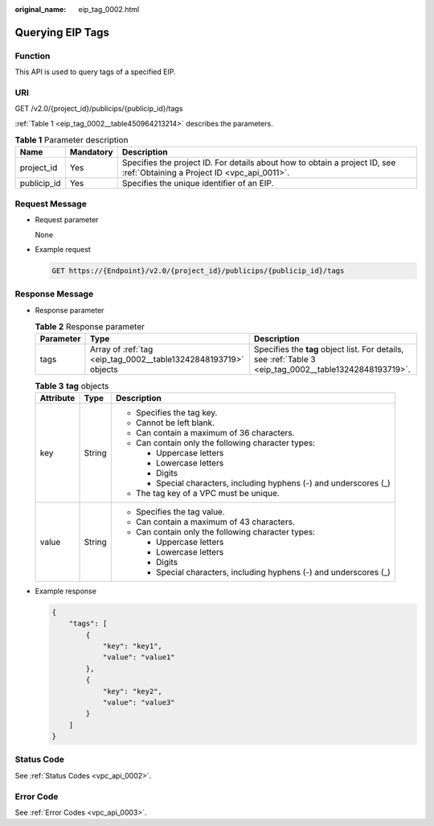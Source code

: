 :original_name: eip_tag_0002.html

.. _eip_tag_0002:

Querying EIP Tags
=================

Function
--------

This API is used to query tags of a specified EIP.

URI
---

GET /v2.0/{project_id}/publicips/{publicip_id}/tags

:ref:`Table 1 <eip_tag_0002__table450964213214>` describes the parameters.

.. _eip_tag_0002__table450964213214:

.. table:: **Table 1** Parameter description

   +-------------+-----------+---------------------------------------------------------------------------------------------------------------------------+
   | Name        | Mandatory | Description                                                                                                               |
   +=============+===========+===========================================================================================================================+
   | project_id  | Yes       | Specifies the project ID. For details about how to obtain a project ID, see :ref:`Obtaining a Project ID <vpc_api_0011>`. |
   +-------------+-----------+---------------------------------------------------------------------------------------------------------------------------+
   | publicip_id | Yes       | Specifies the unique identifier of an EIP.                                                                                |
   +-------------+-----------+---------------------------------------------------------------------------------------------------------------------------+

Request Message
---------------

-  Request parameter

   None

-  Example request

   .. code-block:: text

      GET https://{Endpoint}/v2.0/{project_id}/publicips/{publicip_id}/tags

Response Message
----------------

-  Response parameter

   .. table:: **Table 2** Response parameter

      +-----------+-----------------------------------------------------------------+---------------------------------------------------------------------------------------------------------+
      | Parameter | Type                                                            | Description                                                                                             |
      +===========+=================================================================+=========================================================================================================+
      | tags      | Array of :ref:`tag <eip_tag_0002__table13242848193719>` objects | Specifies the **tag** object list. For details, see :ref:`Table 3 <eip_tag_0002__table13242848193719>`. |
      +-----------+-----------------------------------------------------------------+---------------------------------------------------------------------------------------------------------+

   .. _eip_tag_0002__table13242848193719:

   .. table:: **Table 3** **tag** objects

      +-----------------------+-----------------------+---------------------------------------------------------------------+
      | Attribute             | Type                  | Description                                                         |
      +=======================+=======================+=====================================================================+
      | key                   | String                | -  Specifies the tag key.                                           |
      |                       |                       | -  Cannot be left blank.                                            |
      |                       |                       | -  Can contain a maximum of 36 characters.                          |
      |                       |                       | -  Can contain only the following character types:                  |
      |                       |                       |                                                                     |
      |                       |                       |    -  Uppercase letters                                             |
      |                       |                       |    -  Lowercase letters                                             |
      |                       |                       |    -  Digits                                                        |
      |                       |                       |    -  Special characters, including hyphens (-) and underscores (_) |
      |                       |                       |                                                                     |
      |                       |                       | -  The tag key of a VPC must be unique.                             |
      +-----------------------+-----------------------+---------------------------------------------------------------------+
      | value                 | String                | -  Specifies the tag value.                                         |
      |                       |                       | -  Can contain a maximum of 43 characters.                          |
      |                       |                       | -  Can contain only the following character types:                  |
      |                       |                       |                                                                     |
      |                       |                       |    -  Uppercase letters                                             |
      |                       |                       |    -  Lowercase letters                                             |
      |                       |                       |    -  Digits                                                        |
      |                       |                       |    -  Special characters, including hyphens (-) and underscores (_) |
      +-----------------------+-----------------------+---------------------------------------------------------------------+

-  Example response

   .. code-block::

      {
          "tags": [
              {
                  "key": "key1",
                  "value": "value1"
              },
              {
                  "key": "key2",
                  "value": "value3"
              }
          ]
      }

Status Code
-----------

See :ref:`Status Codes <vpc_api_0002>`.

Error Code
----------

See :ref:`Error Codes <vpc_api_0003>`.
